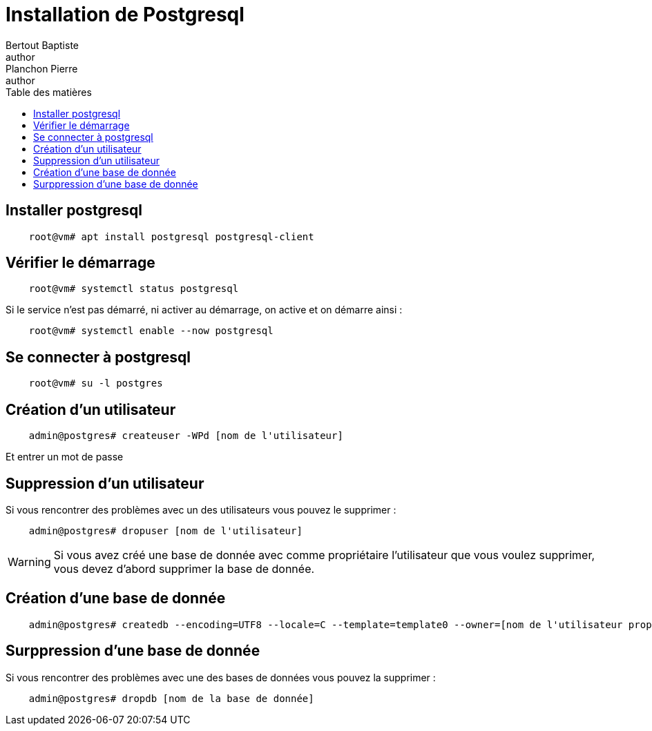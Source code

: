 = Installation de Postgresql
Bertout Baptiste <author>; Planchon Pierre <author>
:toc-title: Table des matières
:toc: left
:toclevels: 5
:icons: font
:experimental:

== Installer postgresql
****
```bash
    root@vm# apt install postgresql postgresql-client
```
****

== Vérifier le démarrage
****
```bash
    root@vm# systemctl status postgresql
```

Si le service n'est pas démarré, ni activer au démarrage, on active et on démarre ainsi : 
```bash
    root@vm# systemctl enable --now postgresql
```
****

== Se connecter à postgresql
****
```bash
    root@vm# su -l postgres
```
****

== Création d'un utilisateur
****
```bash
    admin@postgres# createuser -WPd [nom de l'utilisateur]
```

Et entrer un mot de passe
****

== Suppression d'un utilisateur
****
Si vous rencontrer des problèmes avec un des utilisateurs vous pouvez le supprimer :
```bash
    admin@postgres# dropuser [nom de l'utilisateur]
```

WARNING: Si vous avez créé une base de donnée avec comme propriétaire l'utilisateur que vous voulez supprimer, vous devez d'abord supprimer la base de donnée.
****

== Création d'une base de donnée
****
```bash
    admin@postgres# createdb --encoding=UTF8 --locale=C --template=template0 --owner=[nom de l'utilisateur propriétaire] [nom de la base]
```
****

== Surppression d'une base de donnée
****
Si vous rencontrer des problèmes avec une des bases de données vous pouvez la supprimer :
```bash
    admin@postgres# dropdb [nom de la base de donnée]
```
****

++++
<link rel="stylesheet" type="text/css" href="override.css">
++++
